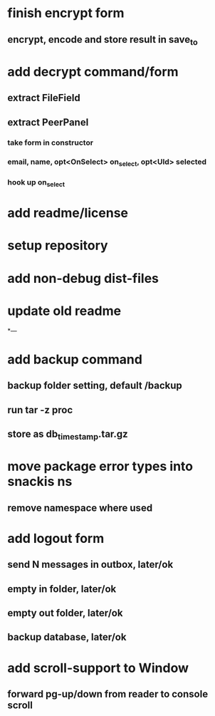 * finish encrypt form
** encrypt, encode and store result in save_to
* add decrypt command/form
** extract FileField
** extract PeerPanel
*** take form in constructor
*** email, name, opt<OnSelect> on_select, opt<UId> selected 
*** hook up on_select
* add readme/license
* setup repository
* add non-debug dist-files
* update old readme
*---
* add backup command
** backup folder setting, default /backup
** run tar -z proc
** store as db_timestamp.tar.gz
* move package error types into snackis ns
** remove namespace where used
* add logout form
** send N messages in outbox, later/ok
** empty in folder, later/ok
** empty out folder, later/ok
** backup database, later/ok
* add scroll-support to Window
** forward pg-up/down from reader to console scroll
